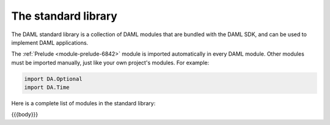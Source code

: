 .. Copyright (c) 2020 Digital Asset (Switzerland) GmbH and/or its affiliates. All rights reserved.
.. SPDX-License-Identifier: Apache-2.0

.. _stdlib-reference-base:

The standard library
====================

The DAML standard library is a collection of DAML modules that are bundled with the DAML SDK, and can be used to implement DAML applications.

The :ref:`Prelude <module-prelude-6842>` module is imported automatically in every DAML module. Other modules must be imported manually, just like your own project's modules. For example:

.. code-block:: daml

   import DA.Optional
   import DA.Time

Here is a complete list of modules in the standard library:

{{{body}}}
